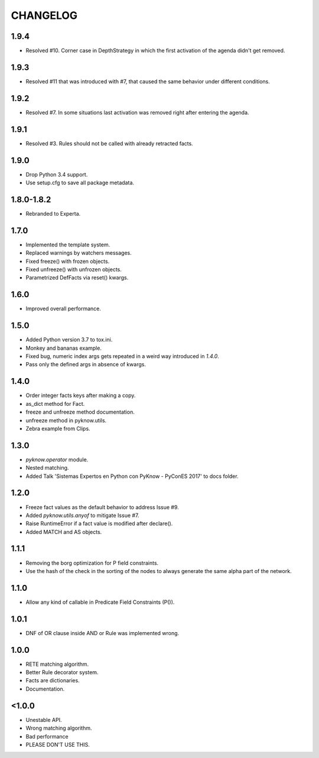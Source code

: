 CHANGELOG
---------

1.9.4
~~~~~

* Resolved #10. Corner case in DepthStrategy in which the first
  activation of the agenda didn't get removed.


1.9.3
~~~~~

* Resolved #11 that was introduced with #7, that caused the same
  behavior under different conditions.


1.9.2
~~~~~

* Resolved #7. In some situations last activation was removed right
  after entering the agenda.


1.9.1
~~~~~

* Resolved #3. Rules should not be called with already retracted facts.


1.9.0
~~~~~

* Drop Python 3.4 support.
* Use setup.cfg to save all package metadata.


1.8.0-1.8.2
~~~~~~~~~~~

* Rebranded to Experta.


1.7.0
~~~~~

* Implemented the template system.
* Replaced warnings by watchers messages.
* Fixed freeze() with frozen objects.
* Fixed unfreeze() with unfrozen objects.
* Parametrized DefFacts via reset() kwargs.


1.6.0
~~~~~

* Improved overall performance.


1.5.0
~~~~~

* Added Python version 3.7 to tox.ini.
* Monkey and bananas example.
* Fixed bug, numeric index args gets repeated in a weird way introduced in `1.4.0`.
* Pass only the defined args in absence of kwargs.


1.4.0
~~~~~

* Order integer facts keys after making a copy.
* as_dict method for Fact.
* freeze and unfreeze method documentation.
* unfreeze method in pyknow.utils.
* Zebra example from Clips.


1.3.0
~~~~~

* `pyknow.operator` module.
* Nested matching.
* Added Talk 'Sistemas Expertos en Python con PyKnow - PyConES 2017' to docs
  folder.


1.2.0
~~~~~

* Freeze fact values as the default behavior to address Issue #9.
* Added `pyknow.utils.anyof` to mitigate Issue #7.
* Raise RuntimeError if a fact value is modified after declare().
* Added MATCH and AS objects.


1.1.1
~~~~~

* Removing the borg optimization for P field constraints.
* Use the hash of the check in the sorting of the nodes to always
  generate the same alpha part of the network.


1.1.0
~~~~~

* Allow any kind of callable in Predicate Field Constraints (P()).


1.0.1
~~~~~

* DNF of OR clause inside AND or Rule was implemented wrong.


1.0.0
~~~~~

* RETE matching algorithm.
* Better Rule decorator system.
* Facts are dictionaries.
* Documentation.


<1.0.0
~~~~~~

* Unestable API.
* Wrong matching algorithm.
* Bad performance
* PLEASE DON'T USE THIS.
